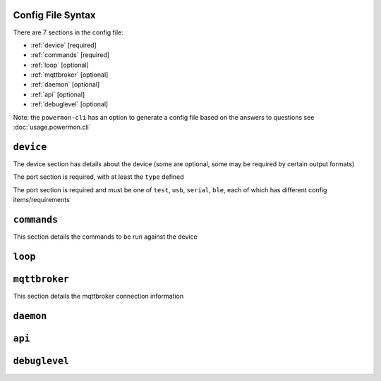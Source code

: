 Config File Syntax
==================
There are 7 sections in the config file:

* :ref:`device` [required]
* :ref:`commands` [required]
* :ref:`loop` [optional]
* :ref:`mqttbroker` [optional]
* :ref:`daemon` [optional]
* :ref:`api` [optional]
* :ref:`debuglevel` [optional]

Note: the ``powermon-cli`` has an option to generate a config file based on the answers to questions see :doc:`usage.powermon.cli`


.. _device:

``device``
==========
The device section has details about the device (some are optional, some may be required by certain output formats)

The port section is required, with at least the ``type`` defined

.. code-block:: yaml
    :caption: device section example

    device:
      name: My Inverter       # [optional] user name for physical device
      serial_number: 1234589  # [optional] serial number of physical device
                              # must be what is returned by get_id command
                              # if port path is a wildcard
      model: 1012LV-MK        # [optional]
      manufacturer: MPP-Solar # [optional]
      port:
        type: test          # must be one of test, usb, serial, ble
        protocol: PI30      # [defaults to PI30] the protocol must be defined for any type of port
                            #  - valid protocols are listed in the protocols document
                            # the options for each port type are shown in separate sections below

The port section is required and must be one of ``test``, ``usb``, ``serial``, ``ble``, each of which has different config items/requirements

.. code-block:: yaml
    :caption: port - test

    port:
      type: test          # test port - returns one of the defined test_responses 
                          #  in the protocol definition - used for testing protocols
      protocol: PI30
      response_number: 0  # [optional] - if defined uses the number test_response 
                          #  from the protocol command definition (0 is first test_response)


.. code-block:: yaml
    :caption: port - usb

    port:
      type: usb           # usb port - uses direct usb access to device 
                          #  (as opposed to serial which needs a usb to serial converter)
      protocol: PI30
      path: /dev/hidrawX  # X can be a number to specify a particular path
                          #   or a wildcard (eg ?) to check a range of paths 


.. code-block:: yaml
    :caption: port - serial

    port:
      type: serial        # serial port - typically uses a usb to serial converter to connect to the device
      protocol: PI30
      path: /dev/ttyUSBX  # X can be a number to specify a particular path
                          #   or a wildcard to check a range of paths 
      baud: 2400          # [optional, defaults to 2400] baud rate of connection 


.. code-block:: yaml
    :caption: port - ble

    port:
      type: ble            # ble port - uses Bluetooth Low Energy to connect 
                           #  to device and get info via BLE characteristics 
      protocol: PI30
      mac: 00:00:00:00:00  # mac address of ble device
      victron_key: !ENV ${VICTRON_KEY}  # [optional] required for victron devices - see XXXX document

.. _commands:

``commands``
============

This section details the commands to be run against the device

.. code-block:: yaml
    :caption: commands section example

    commands:
    - command: QPIGS
      outputs:
      - type: screen
        format: table
      - type: screen
        format:
          type: table


.. _loop:

``loop``
==========


.. _mqttbroker:

``mqttbroker``
==============

This section details the mqttbroker connection information

.. code-block:: yaml
    :caption: commands section example

    mqttbroker:
      name: 192.168.86.222
      port: 1833
      username:
      password:
      adhoc_topic: powermon/adhoc_commands
      adhoc_result_topic: powermon/adhoc_results


.. _daemon:

``daemon``
==========


.. _api:

``api``
==========


.. _debuglevel:

``debuglevel``
==============

